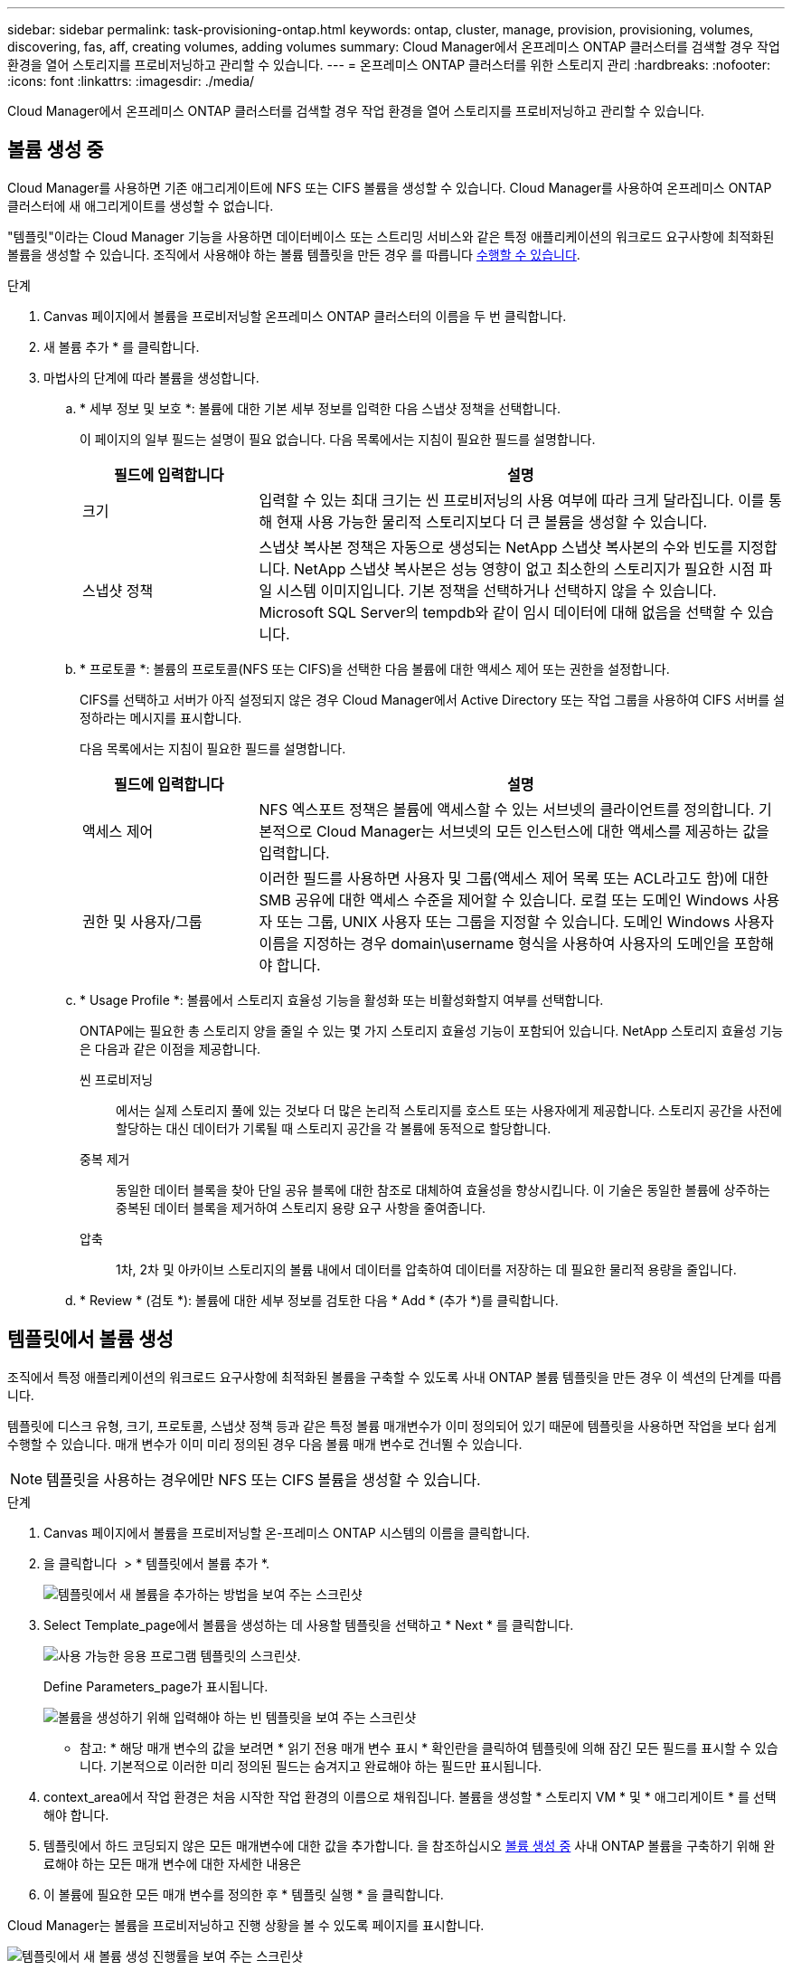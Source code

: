 ---
sidebar: sidebar 
permalink: task-provisioning-ontap.html 
keywords: ontap, cluster, manage, provision, provisioning, volumes, discovering, fas, aff, creating volumes, adding volumes 
summary: Cloud Manager에서 온프레미스 ONTAP 클러스터를 검색할 경우 작업 환경을 열어 스토리지를 프로비저닝하고 관리할 수 있습니다. 
---
= 온프레미스 ONTAP 클러스터를 위한 스토리지 관리
:hardbreaks:
:nofooter: 
:icons: font
:linkattrs: 
:imagesdir: ./media/


Cloud Manager에서 온프레미스 ONTAP 클러스터를 검색할 경우 작업 환경을 열어 스토리지를 프로비저닝하고 관리할 수 있습니다.



== 볼륨 생성 중

Cloud Manager를 사용하면 기존 애그리게이트에 NFS 또는 CIFS 볼륨을 생성할 수 있습니다. Cloud Manager를 사용하여 온프레미스 ONTAP 클러스터에 새 애그리게이트를 생성할 수 없습니다.

"템플릿"이라는 Cloud Manager 기능을 사용하면 데이터베이스 또는 스트리밍 서비스와 같은 특정 애플리케이션의 워크로드 요구사항에 최적화된 볼륨을 생성할 수 있습니다. 조직에서 사용해야 하는 볼륨 템플릿을 만든 경우 를 따릅니다 <<Creating volumes from templates,수행할 수 있습니다>>.

.단계
. Canvas 페이지에서 볼륨을 프로비저닝할 온프레미스 ONTAP 클러스터의 이름을 두 번 클릭합니다.
. 새 볼륨 추가 * 를 클릭합니다.
. 마법사의 단계에 따라 볼륨을 생성합니다.
+
.. * 세부 정보 및 보호 *: 볼륨에 대한 기본 세부 정보를 입력한 다음 스냅샷 정책을 선택합니다.
+
이 페이지의 일부 필드는 설명이 필요 없습니다. 다음 목록에서는 지침이 필요한 필드를 설명합니다.

+
[cols="2,6"]
|===
| 필드에 입력합니다 | 설명 


| 크기 | 입력할 수 있는 최대 크기는 씬 프로비저닝의 사용 여부에 따라 크게 달라집니다. 이를 통해 현재 사용 가능한 물리적 스토리지보다 더 큰 볼륨을 생성할 수 있습니다. 


| 스냅샷 정책 | 스냅샷 복사본 정책은 자동으로 생성되는 NetApp 스냅샷 복사본의 수와 빈도를 지정합니다. NetApp 스냅샷 복사본은 성능 영향이 없고 최소한의 스토리지가 필요한 시점 파일 시스템 이미지입니다. 기본 정책을 선택하거나 선택하지 않을 수 있습니다. Microsoft SQL Server의 tempdb와 같이 임시 데이터에 대해 없음을 선택할 수 있습니다. 
|===
.. * 프로토콜 *: 볼륨의 프로토콜(NFS 또는 CIFS)을 선택한 다음 볼륨에 대한 액세스 제어 또는 권한을 설정합니다.
+
CIFS를 선택하고 서버가 아직 설정되지 않은 경우 Cloud Manager에서 Active Directory 또는 작업 그룹을 사용하여 CIFS 서버를 설정하라는 메시지를 표시합니다.

+
다음 목록에서는 지침이 필요한 필드를 설명합니다.

+
[cols="2,6"]
|===
| 필드에 입력합니다 | 설명 


| 액세스 제어 | NFS 엑스포트 정책은 볼륨에 액세스할 수 있는 서브넷의 클라이언트를 정의합니다. 기본적으로 Cloud Manager는 서브넷의 모든 인스턴스에 대한 액세스를 제공하는 값을 입력합니다. 


| 권한 및 사용자/그룹 | 이러한 필드를 사용하면 사용자 및 그룹(액세스 제어 목록 또는 ACL라고도 함)에 대한 SMB 공유에 대한 액세스 수준을 제어할 수 있습니다. 로컬 또는 도메인 Windows 사용자 또는 그룹, UNIX 사용자 또는 그룹을 지정할 수 있습니다. 도메인 Windows 사용자 이름을 지정하는 경우 domain\username 형식을 사용하여 사용자의 도메인을 포함해야 합니다. 
|===
.. * Usage Profile *: 볼륨에서 스토리지 효율성 기능을 활성화 또는 비활성화할지 여부를 선택합니다.
+
ONTAP에는 필요한 총 스토리지 양을 줄일 수 있는 몇 가지 스토리지 효율성 기능이 포함되어 있습니다. NetApp 스토리지 효율성 기능은 다음과 같은 이점을 제공합니다.

+
씬 프로비저닝:: 에서는 실제 스토리지 풀에 있는 것보다 더 많은 논리적 스토리지를 호스트 또는 사용자에게 제공합니다. 스토리지 공간을 사전에 할당하는 대신 데이터가 기록될 때 스토리지 공간을 각 볼륨에 동적으로 할당합니다.
중복 제거:: 동일한 데이터 블록을 찾아 단일 공유 블록에 대한 참조로 대체하여 효율성을 향상시킵니다. 이 기술은 동일한 볼륨에 상주하는 중복된 데이터 블록을 제거하여 스토리지 용량 요구 사항을 줄여줍니다.
압축:: 1차, 2차 및 아카이브 스토리지의 볼륨 내에서 데이터를 압축하여 데이터를 저장하는 데 필요한 물리적 용량을 줄입니다.


.. * Review * (검토 *): 볼륨에 대한 세부 정보를 검토한 다음 * Add * (추가 *)를 클릭합니다.






== 템플릿에서 볼륨 생성

조직에서 특정 애플리케이션의 워크로드 요구사항에 최적화된 볼륨을 구축할 수 있도록 사내 ONTAP 볼륨 템플릿을 만든 경우 이 섹션의 단계를 따릅니다.

템플릿에 디스크 유형, 크기, 프로토콜, 스냅샷 정책 등과 같은 특정 볼륨 매개변수가 이미 정의되어 있기 때문에 템플릿을 사용하면 작업을 보다 쉽게 수행할 수 있습니다. 매개 변수가 이미 미리 정의된 경우 다음 볼륨 매개 변수로 건너뛸 수 있습니다.


NOTE: 템플릿을 사용하는 경우에만 NFS 또는 CIFS 볼륨을 생성할 수 있습니다.

.단계
. Canvas 페이지에서 볼륨을 프로비저닝할 온-프레미스 ONTAP 시스템의 이름을 클릭합니다.
. 을 클릭합니다 image:screenshot_gallery_options.gif[""] > * 템플릿에서 볼륨 추가 *.
+
image:screenshot_template_add_vol_ontap.png["템플릿에서 새 볼륨을 추가하는 방법을 보여 주는 스크린샷"]

. Select Template_page에서 볼륨을 생성하는 데 사용할 템플릿을 선택하고 * Next * 를 클릭합니다.
+
image:screenshot_select_template_ontap.png["사용 가능한 응용 프로그램 템플릿의 스크린샷."]

+
Define Parameters_page가 표시됩니다.

+
image:screenshot_define_ontap_vol_from_template.png["볼륨을 생성하기 위해 입력해야 하는 빈 템플릿을 보여 주는 스크린샷"]

+
* 참고: * 해당 매개 변수의 값을 보려면 * 읽기 전용 매개 변수 표시 * 확인란을 클릭하여 템플릿에 의해 잠긴 모든 필드를 표시할 수 있습니다. 기본적으로 이러한 미리 정의된 필드는 숨겨지고 완료해야 하는 필드만 표시됩니다.

. context_area에서 작업 환경은 처음 시작한 작업 환경의 이름으로 채워집니다. 볼륨을 생성할 * 스토리지 VM * 및 * 애그리게이트 * 를 선택해야 합니다.
. 템플릿에서 하드 코딩되지 않은 모든 매개변수에 대한 값을 추가합니다. 을 참조하십시오 <<Creating volumes,볼륨 생성 중>> 사내 ONTAP 볼륨을 구축하기 위해 완료해야 하는 모든 매개 변수에 대한 자세한 내용은
. 이 볼륨에 필요한 모든 매개 변수를 정의한 후 * 템플릿 실행 * 을 클릭합니다.


Cloud Manager는 볼륨을 프로비저닝하고 진행 상황을 볼 수 있도록 페이지를 표시합니다.

image:screenshot_template_creating_resource_ontap.png["템플릿에서 새 볼륨 생성 진행률을 보여 주는 스크린샷"]

그러면 새 볼륨이 작업 환경에 추가됩니다.

또한 볼륨에 Cloud Backup을 설정하는 등 템플릿에 보조 작업이 구현되는 경우 해당 작업도 수행됩니다.

CIFS 공유를 프로비저닝한 경우 파일 및 폴더에 대한 사용자 또는 그룹 권한을 제공하고 해당 사용자가 공유를 액세스하고 파일을 생성할 수 있는지 확인합니다.



== 데이터 복제

1회 데이터 복제를 선택하여 Cloud Volumes ONTAP 시스템과 ONTAP 클러스터 간에 데이터를 복제할 수 있습니다. 이 경우 클라우드 간에 데이터를 이동하거나, 재해 복구 또는 장기 보존에 도움이 되는 반복 일정을 선택할 수 있습니다.

https://docs.netapp.com/us-en/cloud-manager-replication/task-replicating-data.html["자세한 내용을 보려면 여기를 클릭하십시오"^].



== 데이터 백업

클라우드 백업을 사용하여 사내 ONTAP 시스템의 데이터를 클라우드의 저렴한 오브젝트 스토리지로 백업할 수 있습니다. 이 서비스는 온프레미스 및 클라우드 데이터의 보호 및 장기 아카이브를 위한 백업 및 복원 기능을 제공합니다.

https://docs.netapp.com/us-en/cloud-manager-backup-restore/concept-backup-to-cloud.html["자세한 내용을 보려면 여기를 클릭하십시오"^].



== 데이터를 스캔, 매핑 및 분류합니다

Cloud Data Sense는 기업의 사내 클러스터를 스캔하여 데이터를 매핑 및 분류하고, 개인 정보를 식별할 수 있습니다. 따라서 보안 및 규정 준수 위험을 줄이고 스토리지 비용을 절감하며 데이터 마이그레이션 프로젝트를 지원할 수 있습니다.

https://docs.netapp.com/us-en/cloud-manager-data-sense/concept-cloud-compliance.html["자세한 내용을 보려면 여기를 클릭하십시오"^].



== 데이터를 클라우드에 계층화

Cloud Tiering을 사용하여 ONTAP 클러스터에서 오브젝트 스토리지로 비활성 데이터를 자동으로 계층화하여 데이터 센터를 클라우드로 확장하십시오.

https://docs.netapp.com/us-en/cloud-manager-tiering/concept-cloud-tiering.html["자세한 내용을 보려면 여기를 클릭하십시오"^].
